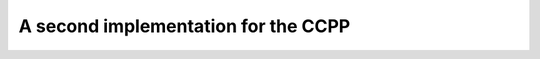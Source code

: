 ..  _ccpp_second_implementation:

A second implementation for the CCPP
----------------------------------------------

..  only:: draft

    ..  topic:: Why Chinese Postman?
    
        Why is this problem called the *Chinese Postman* Problem?
        Blabla
        
        
       
..  raw:: html
    
    <br><br><br><br><br><br><br><br><br><br><br><br><br><br><br><br><br><br><br><br><br><br><br><br><br><br><br>
    <br><br><br><br><br><br><br><br><br><br><br><br><br><br><br><br><br><br><br><br><br><br><br><br><br><br><br>

